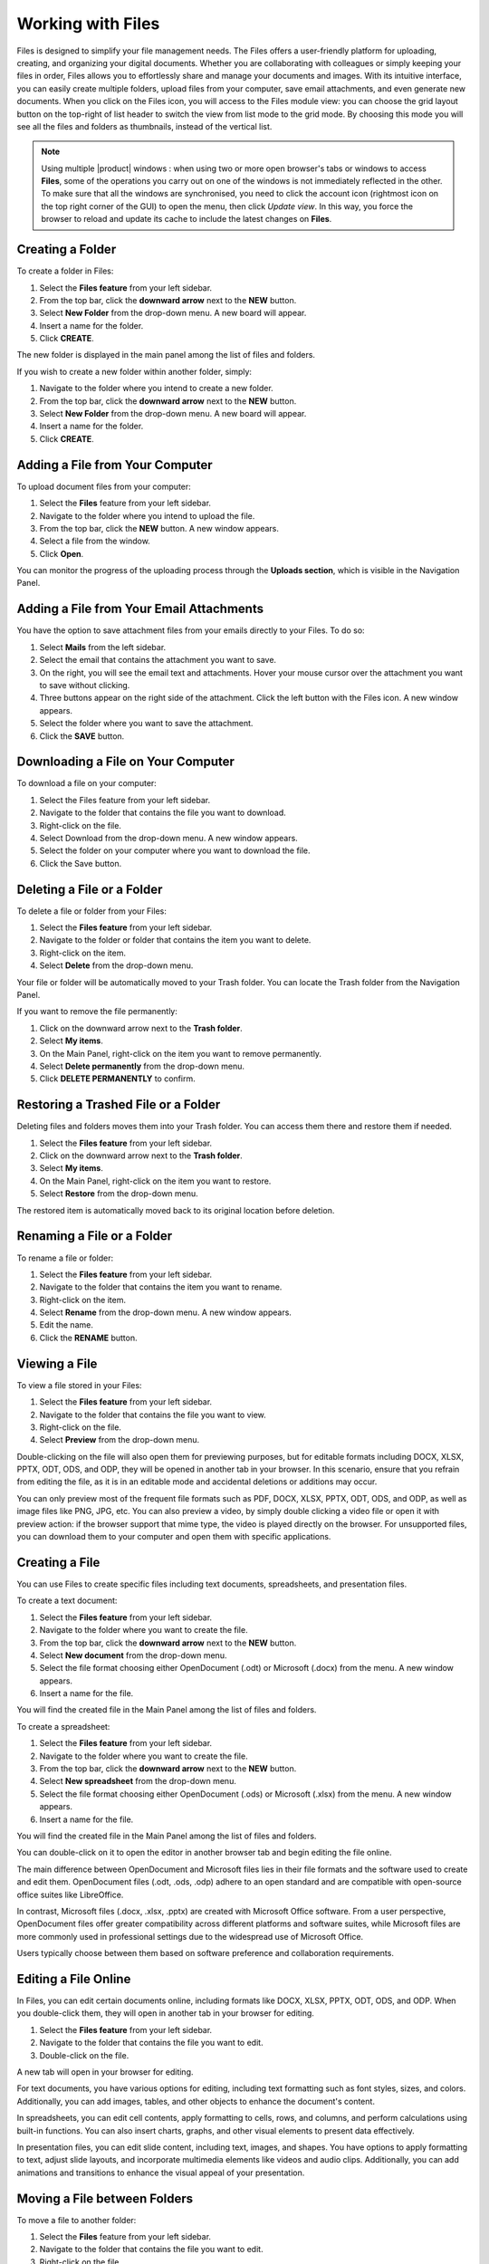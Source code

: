 .. SPDX-FileCopyrightText: 2022 Zextras <https://www.zextras.com/>
..
.. SPDX-License-Identifier: CC-BY-NC-SA-4.0

====================
 Working with Files
====================

  .. image:: /img/files.png
                :align: center
                :width: 100%
              
Files is designed to simplify your file management needs. The Files offers a user-friendly platform for uploading, creating, and organizing your digital documents. Whether you are collaborating with colleagues or simply keeping your files in order, Files allows you to effortlessly share and manage your documents and images. With its intuitive interface, you can easily create multiple folders, upload files from your computer, save email attachments, and even generate new documents.
When you click on the Files icon, you will access to the Files module view: you can choose the grid layout button on the top-right of list header to switch the view from list mode to the grid mode. By choosing this mode you will see all the files and folders as thumbnails, instead of the vertical list.


.. note:: Using multiple |product| windows : when using two or more open browser's tabs or windows to access
  **Files**, some of the operations you carry out on one of the windows
  is not immediately reflected in the other. To make sure that all
  the windows are synchronised, you need to click the account icon
  (rightmost icon on the top right corner of the GUI) to open the
  menu, then click *Update view*. In this way, you force the browser
  to reload and update its cache to include the latest changes on
  **Files**.

Creating a Folder
=================

To create a folder in Files:

#.	Select the **Files feature** from your left sidebar.
#.	From the top bar, click the **downward arrow** next to the **NEW** button.
#.	Select **New Folder** from the drop-down menu. A new board will appear.
#.	Insert a name for the folder.
#.	Click **CREATE**.

The new folder is displayed in the main panel among the list of files and folders.

If you wish to create a new folder within another folder, simply:

#.	Navigate to the folder where you intend to create a new folder.
#.	From the top bar, click the **downward arrow** next to the **NEW** button.
#.	Select **New Folder** from the drop-down menu. A new board will appear.
#.	Insert a name for the folder.
#.	Click **CREATE**.

  .. image:: /img/files-new-folder.png
                :align: center
                :width: 100%

Adding a File from Your Computer
================================

To upload document files from your computer:

#.	Select the **Files** feature from your left sidebar.
#.	Navigate to the folder where you intend to upload the file.
#.	From the top bar, click the **NEW** button. A new window appears.
#.	Select a file from the window.
#.	Click **Open**.

You can monitor the progress of the uploading process through the **Uploads section**, which is visible in the Navigation Panel.

Adding a File from Your Email Attachments
=========================================

You have the option to save attachment files from your emails directly to your Files. To do so:

#.	Select **Mails** from the left sidebar.
#.	Select the email that contains the attachment you want to save.
#.	On the right, you will see the email text and attachments. Hover your mouse cursor over the attachment you want to save without clicking.
#.	Three buttons appear on the right side of the attachment. Click the left button with the Files icon. A new window appears.
#.	Select the folder where you want to save the attachment.
#.	Click the **SAVE** button.

  .. image:: /img/save-attachment.png
                :align: center
                :width: 100%

Downloading a File on Your Computer
===================================

To download a file on your computer:

#.	Select the Files feature from your left sidebar.
#.	Navigate to the folder that contains the file you want to download.
#.	Right-click on the file.
#.	Select Download from the drop-down menu. A new window appears.
#.	Select the folder on your computer where you want to download the file.
#.	Click the Save button.

Deleting a File or a Folder
===========================

To delete a file or folder from your Files:

#.	Select the **Files feature** from your left sidebar.
#.	Navigate to the folder or folder that contains the item you want to delete.
#.	Right-click on the item.
#.	Select **Delete** from the drop-down menu.

Your file or folder will be automatically moved to your Trash folder. You can locate the Trash folder from the Navigation Panel.

If you want to remove the file permanently:

#.	Click on the downward arrow next to the **Trash folder**.
#.	Select **My items**.
#.	On the Main Panel, right-click on the item you want to remove permanently.
#.	Select **Delete permanently** from the drop-down menu.
#.	Click **DELETE PERMANENTLY** to confirm.

Restoring a Trashed File or a Folder
====================================

Deleting files and folders moves them into your Trash folder. You can access them there and restore them if needed.

1.	Select the **Files feature** from your left sidebar.
2.	Click on the downward arrow next to the **Trash folder**.
3.	Select **My items**.
4.	On the Main Panel, right-click on the item you want to restore.
5.	Select **Restore** from the drop-down menu.

The restored item is automatically moved back to its original location before deletion.

Renaming a File or a Folder
===========================

To rename a file or folder:

#.	Select the **Files feature** from your left sidebar.
#.	Navigate to the folder that contains the item you want to rename.
#.	Right-click on the item.
#.	Select **Rename** from the drop-down menu. A new window appears.
#.	Edit the name.
#.	Click the **RENAME** button.

Viewing a File
==============

To view a file stored in your Files:

#.	Select the **Files feature** from your left sidebar.
#.	Navigate to the folder that contains the file you want to view.
#.	Right-click on the file.
#.	Select **Preview** from the drop-down menu.

Double-clicking on the file will also open them for previewing purposes, but for editable formats including DOCX, XLSX, PPTX, ODT, ODS, and ODP, they will be opened in another tab in your browser. In this scenario, ensure that you refrain from editing the file, as it is in an editable mode and accidental deletions or additions may occur.

You can only preview most of the frequent file formats such as PDF, DOCX, XLSX, PPTX, ODT, ODS, and ODP, as well as image files like PNG, JPG, etc.
You can also preview a video, by simply double clicking a video file or open it with preview action: if the browser support that mime type, the video is played directly on the browser.
For unsupported files, you can download them to your computer and open them with specific applications.

Creating a File
===============

You can use Files to create specific files including text documents, spreadsheets, and presentation files.

To create a text document:

#.	Select the **Files feature** from your left sidebar.
#.	Navigate to the folder where you want to create the file.
#.	From the top bar, click the **downward arrow** next to the **NEW** button.
#.	Select **New document** from the drop-down menu.
#.	Select the file format choosing either OpenDocument (.odt) or Microsoft (.docx) from the menu. A new window appears.
#.	Insert a name for the file.

You will find the created file in the Main Panel among the list of files and folders.

To create a spreadsheet:

#.	Select the **Files feature** from your left sidebar.
#.	Navigate to the folder where you want to create the file.
#.	From the top bar, click the **downward arrow** next to the **NEW** button.
#.	Select **New spreadsheet** from the drop-down menu.
#.	Select the file format choosing either OpenDocument (.ods) or Microsoft (.xlsx) from the menu. A new window appears.
#.	Insert a name for the file.

You will find the created file in the Main Panel among the list of files and folders.

You can double-click on it to open the editor in another browser tab and begin editing the file online.

The main difference between OpenDocument and Microsoft files lies in their file formats and the software used to create and edit them. OpenDocument files (.odt, .ods, .odp) adhere to an open standard and are compatible with open-source office suites like LibreOffice. 

In contrast, Microsoft files (.docx, .xlsx, .pptx) are created with Microsoft Office software. From a user perspective, OpenDocument files offer greater compatibility across different platforms and software suites, while Microsoft files are more commonly used in professional settings due to the widespread use of Microsoft Office. 

Users typically choose between them based on software preference and collaboration requirements.

Editing a File Online
=====================

In Files, you can edit certain documents online, including formats like DOCX, XLSX, PPTX, ODT, ODS, and ODP. 
When you double-click them, they will open in another tab in your browser for editing.

#.	Select the **Files feature** from your left sidebar.
#.	Navigate to the folder that contains the file you want to edit.
#.	Double-click on the file.

A new tab will open in your browser for editing.

For text documents, you have various options for editing, including text formatting such as font styles, sizes, and colors. Additionally, you can add images, tables, and other objects to enhance the document's content.

In spreadsheets, you can edit cell contents, apply formatting to cells, rows, and columns, and perform calculations using built-in functions. You can also insert charts, graphs, and other visual elements to present data effectively.

In presentation files, you can edit slide content, including text, images, and shapes. You have options to apply formatting to text, adjust slide layouts, and incorporate multimedia elements like videos and audio clips. Additionally, you can add animations and transitions to enhance the visual appeal of your presentation.

Moving a File between Folders
=============================

To move a file to another folder:

#.	Select the **Files** feature from your left sidebar.
#.	Navigate to the folder that contains the file you want to edit.
#.	Right-click on the file.
#.	Select **Move** from the drop-down menu. A new window appears.
#.	Select the folder where you want to move the file.
#.	Click the **MOVE** button.

Alternatively, you can drag and drop files into different folders, or the parent folder displayed on the folder path at the top of the Main Panel, above the list of files and folders.

Copying a File
==============

To copy a file and create a duplicate in another folder:

#.	Select the **Files feature** from your left sidebar.
#.	Navigate to the folder that contains the file you want to copy.
#.	Right-click on the file.
#.	Select **Copy** from the drop-down menu. A new window appears.
#.	Choose the destination folder where you want to copy the file.
#.	Click the **COPY** button.

Flagging a File
===============

To flag a file for future reference and make it stand out, you can:

#.	Select the **Files feature** from your left sidebar.
#.	Navigate to the folder that contains the file you want to flag.
#.	Right-click on the file.
#.	Select **Flag** from the drop-down menu.

To remove the flag from the file, you can follow the same process and select **Unflag**.

Managing File Versioning
========================

  .. image:: /img/versions.png
                :align: center
                :width: 100%

File versioning enables you to manage changes to your documents in Files. Each time you modify and save a file, the version number automatically updates. The most recent version number is visible in the file document list.

To view the history of the file, you can follow these steps:

#.	Select the **Files feature** from your left sidebar.
#.	Navigate to the folder that contains the file you want to check.
#.	Select the file.
#.	On the right side of the Main Panel, you will find three tabs. Click **Versioning**.

Under the **Current version**, you will find the last modified status of the file, and under **Older versions** you will find all previous versions, if they exist.

Updating a File with a New Version
==================================

To update a file with a new version, follow these steps:

#.	Select the **Files feature** from your left sidebar.
#.	Navigate to the folder that contains the file.
#.	Select the file.
#.	On the right side of the Main Panel, click **Versioning**.
#.	Click the **UPLOAD VERSION** button. A new window appears.
#.	Choose the new version of the file from the opened window.
#.	Click **Open**.

Restore a File to a Previous Version
====================================

To restore a file to a previous version:

#.	Select the **Files feature** from your left sidebar.
#.	Navigate to the folder that contains the file.
#.	Select the file.
#.	On the right side of the Main Panel, click **Versioning**.
#.	Under the **Old versions** section, click on the **three vertical dots** next to the version you want to restore.
#.	Select **Clone as current** from the drop-down menu.

This will update the current version based on the cloned version, and the previous version will be added to the list of older versions.

Keep a Version of a File Forever
================================

Setting a version as **Keep this version forever**, will prevent that specific version from being deleted, even if a purge of all versions is performed.

To set a version as Keep this version forever:

#.	Select the **Files feature** from your left sidebar.
#.	Navigate to the folder that contains the file.
#.	Select the file.
#.	On the right side of the Main Panel, click **Versioning**.
#.	Under the **Old versions** section, click on the **three vertical dots** next to the version you want to keep forever.
#.	Select **Keep this version forever** from the drop-down menu.

Delete Version History of a File
================================

To delete the version history of a file:

#.	Select the **Files feature** from your left sidebar.
#.	Navigate to the folder that contains the file.
#.	Select the file.
#.	On the right side of the Main Panel, click **Versioning**.
#.	Click the **PURGE ALL VERSIONS** button.

This will delete all versions of the file, keeping the current version.

In case a version is set to **Keep forever**, purging all versions will not affect that particular version. To remove these versions as well you need to first click on the **three vertical dots** next to the version and select **Remove keep forever**.

Delete a Specific Version of a File
===================================

To delete a specific version of a file:

#.	Select the **Files feature** from your left sidebar.
#.	Navigate to the folder that contains the file.
#.	Select the file.
#.	On the right side of the Main Panel, click **Versioning**.
#.	Under the **Old versions** section, click on the **three vertical dots** next to the version you want to delete.
#.	Click **Delete version** from the drop-down menu.

If a version is set to **Keep forever**, the delete button will be disabled. You need to remove this version from **Keep forever** before performing the deletion. To remove these versions as well you need to first click on the three vertical dots next to the version and select **Remove keep forever**.

Sending a File as an Email Attachment
=====================================

You can send files stored in your Files as attachments via email to your colleagues. To do so:

#.	Select the **Files feature** from your left sidebar.
#.	Navigate to the folder that contains the file.
#.	Right-click on the file.
#.	Select **Send via e-mail** from the drop-down menu.
#.	A new compose board will appear which includes the file as an attachment.
#.	Complete composing your email and click **SEND**.

Sending an Email with a Link to a File
======================================

Instead of sending the file as an attachment, you can opt to send an email with a link to a file stored in your Files. This can be particularly useful, especially for large files.

However, the procedure differs for colleagues who have accounts on the same system as you and for external users with no account on the system.

To send the link to your colleagues:

#.	Select the **Files feature** from your left sidebar.
#.	Navigate to the folder that contains the file.
#.	Select the file.
#.	On the right side of the Main Panel, you will find three tabs. Click **Sharing**.
#.	Under the **Collaboration links** section, click on the **GENERATE LINK** button next to either **Read and Share** or **Write and Share** depending on the privileges you want to grant to the recipient.
#.	Copy the generated link by clicking on it. The link will be saved to your clipboard and can be pasted anywhere by right-clicking and selecting **Paste**, or by using the keyboard shortcut CTRL+V on Windows or Command+V on macOS.

You can send this link while composing a new email and include it inside the message.

To send the link to external collaborators:

#.	Select the **Files feature** from your left sidebar.
#.	Navigate to the folder that contains the file.
#.	Select the file.
#.	On the right side of the Main Panel, you will find three tabs. Click **Sharing**.
#.	Under the **Public download links** section, click on the **ADD LINK** button.
#.	Insert a description for the link and an expiration date.
#.	Click the **GENERATE LINK** button on the right.
#.	Copy the generated link by clicking on it. The link will be saved to your clipboard and can be pasted anywhere by right-clicking and selecting **Paste**, or by using the keyboard shortcut CTRL+V on Windows or Command+V on macOS.

You can send this link while composing a new email and include it inside the message.

Sharing Files and Folders
=========================

One of the most important and useful features of Files is its sharing capabilities. Sharing allows you to grant others access to files and folders. You can specify which items to share, and the level of access granted. When you invite a user to share, they have the option to accept or decline the invitation.

  .. image:: /img/share-files.png
                :align: center
                :width: 100%

To manage sharing properties of a file or folder:

#.	Select the **Files** feature from your left sidebar.
#.	Click on the folder or file you want to share.
#.	On the right side of the Main Panel, you will find different tabs. Click **Sharing**.
#.	Under the **Collaborators**, **Collaboration links**, and **Public download links** sections, you can manage various sharing properties.

**Collaboration:**

This section enables you to include multiple colleagues for collaboration on a file or folder, granting them different privileges such as the ability to view, download, share, and edit the file.

**Collaboration links:**

This section allows you to generate different links for a file or folder, enabling you to send these links to colleagues. Those with accounts on the same system (i.e., your colleagues) can use the links to access or edit the file or folder based on the privileges you grant them by generating the respective links.

**Public download links:**

This section allows you to generate different links for a file or folder, enabling you to send these links to external users. The generated link provides access for anyone with the link to view and download the content of the file or folder.

Adding Collaborators to a File / Folder
=======================================

To add collaborators to a file or folder in Files:

#.	Select the **Files** feature from your left sidebar.
#.	Click on the folder or folder to which you want to grant access.
#.	On the right side of the Main Panel, you will find different tabs. Click **Sharing**.
#.	In the Collaborators section, begin entering the email addresses of the colleagues you wish to share the item with and select them from the suggestions.
#.	Click on the eye icon next to the name of the colleague you have just inserted.
#.	Choose the access level you want to give, like **Viewer** or **Editor**, from the menu. You can also decide whether this user can share the item with others by checking the **Sharing allowed checkbox**.
#.	Click the **SHARE** button.


  .. image:: /img/collaboration-section.png
                :align: center
                :width: 100%

Removing Collaborators from a File / Folder
===========================================

#.	Select the **Files** feature from your left sidebar.
#.	Click on the folder or folder to which you want to grant access.
#.	On the right side of the Main Panel, you will find different tabs. Click **Sharing**.
#.	In the Collaborators section, hover your mouse cursor over the name of the colleague. Small buttons will appear next to their name.
#.	Click on the **x** button to remove them from the list.

Generating Collaboration Links for Colleagues
=============================================

To generate a collaboration link for your colleagues:

#.	Select the **Files** feature from your left sidebar.
#.	Navigate to the folder that contains the file.
#.	Navigate to the file or folder and click on it.
#.	On the right side of the Main Panel, you will find different tabs. Click **Sharing**.
#.	Under the **Collaboration links** section, click on the **GENERATE LINK** button next to either **Read and Share** or **Write and Share** depending on the privileges you want to grant to the recipient.

You can copy the generated link by clicking on it. The link will be saved to your clipboard and can be pasted anywhere by right-clicking and selecting **Paste**, or by using the keyboard shortcut CTRL+V on Windows or Command+V on macOS.

Generating Public Download Links for External Users
===================================================

To generate a sharing link external user:

#.	Select the **Files** feature from your left sidebar.
#.	Navigate to the file or folder and click on it.
#.	On the right side of the Main Panel, you will find different tabs. Click **Sharing**.
#.	Under the **Public download links** section, click on the **ADD LINK** button.
#.	Insert a description for the link and an expiration date.
#.	Click the **GENERATE LINK** button on the right.

Copy the generated link by clicking on it. The link will be saved to your clipboard and can be pasted anywhere by right-clicking and selecting **Paste**, or by using the keyboard shortcut CTRL+V on Windows or Command+V on macOS.

  .. image:: /img/public-link.png
                :align: center
                :width: 100%

Extending the Expiration Date of a Public Access Link
=====================================================

To extend the expiration date for a public access link:

#.	Select the **Files feature** from your left sidebar.
#.	Navigate to the file or folder and click on it.
#.	On the right side of the Main Panel, you will find different tabs. Click **Sharing**.
#.	Under the **Public download links** section, click on the **EDIT** button.
#.	Edit the expiration date.
#.	Click the **EDIT LINK** button on the right.

Revoking Public Access Links
============================

To revoke a public access link:

#.	Select the **Files feature** from your left sidebar.
#.	Navigate to the file or folder and click on it.
#.	On the right side of the Main Panel, you will find different tabs. Click **Sharing**.
#.	Under the **Public download links** section, click on the **REVOKE** button.
#.	Click the **REVOKE** button to confirm.

Exceeding Files quota limit
============================

If you overcome the quota limit for **Files**, documents will be
opened in *read-only mode*: this will also be enforced by a label that
appears on the bottom of the opened document. This behaviour holds
also for shared documents: if the document is open by another user who
has write access on your document, the second user will also see the
*Read-only* label on the bottom of the document so he will not be able
to save changes made to the document.

.. note:: For the **Files** quota limitation, you should contact your system administrator.